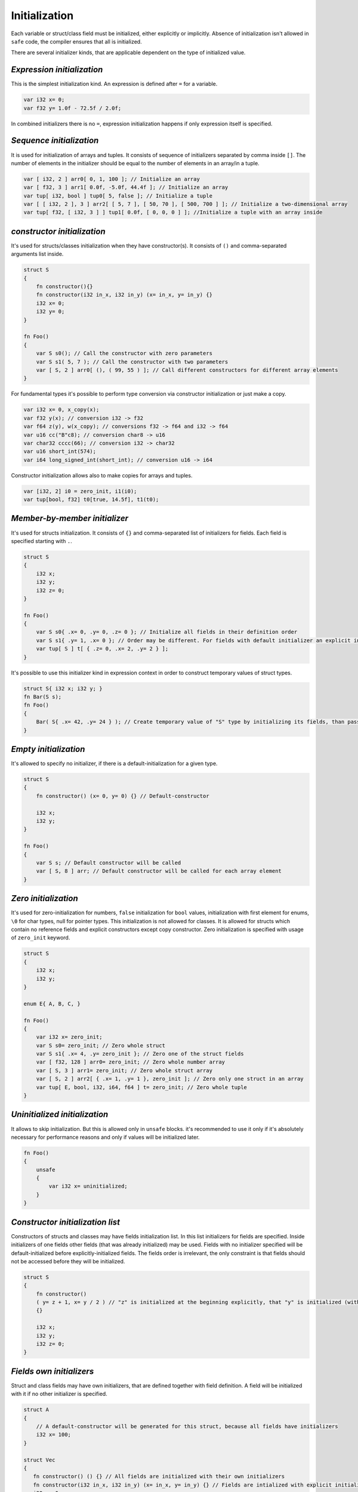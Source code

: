 Initialization
==============

Each variable or struct/class field must be initialized, either explicitly or implicitly.
Absence of initialization isn't allowed in ``safe`` code, the compiler ensures that all is initialized.

There are several initializer kinds, that are applicable dependent on the type of initialized value.

***************************
*Expression initialization*
***************************

This is the simplest initialization kind.
An expression is defined after ``=`` for a variable.

.. code-block:: u_spr

   var i32 x= 0;
   var f32 y= 1.0f - 72.5f / 2.0f;

In combined initializers there is no ``=``, expression initialization happens if only expression itself is specified.

*************************
*Sequence initialization*
*************************

It is used for initialization of arrays and tuples.
It consists of sequence of initializers separated by comma inside ``[]``.
The number of elements in the initializer should be equal to the number of elements in an array/in a tuple.

.. code-block:: u_spr

   var [ i32, 2 ] arr0[ 0, 1, 100 ]; // Initialize an array
   var [ f32, 3 ] arr1[ 0.0f, -5.0f, 44.4f ]; // Initialize an array
   var tup[ i32, bool ] tup0[ 5, false ]; // Initialize a tuple
   var [ [ i32, 2 ], 3 ] arr2[ [ 5, 7 ], [ 50, 70 ], [ 500, 700 ] ]; // Initialize a two-dimensional array
   var tup[ f32, [ i32, 3 ] ] tup1[ 0.0f, [ 0, 0, 0 ] ]; //Initialize a tuple with an array inside

****************************
*constructor initialization*
****************************

It's used for structs/classes initialization when they have constructor(s).
It consists of ``()`` and comma-separated arguments list inside.

.. code-block:: u_spr

   struct S
   {
       fn constructor(){}
       fn constructor(i32 in_x, i32 in_y) (x= in_x, y= in_y) {}
       i32 x= 0;
       i32 y= 0;
   }
   
   fn Foo()
   {
       var S s0(); // Call the constructor with zero parameters
       var S s1( 5, 7 ); // Call the constructor with two parameters
       var [ S, 2 ] arr0[ (), ( 99, 55 ) ]; // Call different constructors for different array elements
   }

For fundamental types it's possible to perform type conversion via constructor initialization or just make a copy.

.. code-block:: u_spr

   var i32 x= 0, x_copy(x);
   var f32 y(x); // conversion i32 -> f32
   var f64 z(y), w(x_copy); // conversions f32 -> f64 and i32 -> f64
   var u16 cc("B"c8); // conversion char8 -> u16
   var char32 cccc(66); // conversion i32 -> char32
   var u16 short_int(574);
   var i64 long_signed_int(short_int); // conversion u16 -> i64

Constructor initialization allows also to make copies for arrays and tuples.

.. code-block:: u_spr

   var [i32, 2] i0 = zero_init, i1(i0);
   var tup[bool, f32] t0[true, 14.5f], t1(t0);


******************************
*Member-by-member initializer*
******************************

It's used for structs initialization.
It consists of ``{}`` and comma-separated list of initializers for fields.
Each field is specified starting with ``.``.

.. code-block:: u_spr

   struct S
   {
       i32 x;
       i32 y;
       i32 z= 0;
   }
   
   fn Foo()
   {
       var S s0{ .x= 0, .y= 0, .z= 0 }; // Initialize all fields in their definition order
       var S s1{ .y= 1, .x= 0 }; // Order may be different. For fields with default initializer an explicit initializer may not be specified.
       var tup[ S ] t[ { .z= 0, .x= 2, .y= 2 } ];
   }

It's possible to use this initializer kind in expression context in order to construct temporary values of struct types.

.. code-block:: u_spr

   struct S{ i32 x; i32 y; }
   fn Bar(S s);
   fn Foo()
   {
       Bar( S{ .x= 42, .y= 24 } ); // Create temporary value of "S" type by initializing its fields, than pass it into a function.
   }


**********************
*Empty initialization*
**********************

It's allowed to specify no initializer, if there is a default-initialization for a given type.

.. code-block:: u_spr

   struct S
   {
       fn constructor() (x= 0, y= 0) {} // Default-constructor
   
       i32 x;
       i32 y;
   }
   
   fn Foo()
   {
       var S s; // Default constructor will be called
       var [ S, 8 ] arr; // Default constructor will be called for each array element
   }

*********************
*Zero initialization*
*********************

It's used for zero-initialization for numbers, ``false`` initialization for ``bool`` values, initialization with first element for enums, ``\0`` for char types, null for pointer types.
This initialization is not allowed for classes.
It is allowed for structs which contain no reference fields and explicit constructors except copy constructor.
Zero initialization is specified with usage of ``zero_init`` keyword.

.. code-block:: u_spr

   struct S
   {
       i32 x;
       i32 y;
   }
   
   enum E{ A, B, C, }

   fn Foo()
   {
       var i32 x= zero_init;
       var S s0= zero_init; // Zero whole struct
       var S s1{ .x= 4, .y= zero_init }; // Zero one of the struct fields
       var [ f32, 128 ] arr0= zero_init; // Zero whole number array
       var [ S, 3 ] arr1= zero_init; // Zero whole struct array
       var [ S, 2 ] arr2[ { .x= 1, .y= 1 }, zero_init ]; // Zero only one struct in an array
       var tup[ E, bool, i32, i64, f64 ] t= zero_init; // Zero whole tuple
   }

******************************
*Uninitialized initialization*
******************************

It allows to skip initialization.
But this is allowed only in ``unsafe`` blocks.
it's recommended to use it only if it's absolutely necessary for performance reasons and only if values will be initialized later.

.. code-block:: u_spr

   fn Foo()
   {
       unsafe
       {
           var i32 x= uninitialized;
       }
   }

*********************************
*Constructor initialization list*
*********************************

Constructors of structs and classes may have fields initialization list.
In this list initializers for fields are specified.
Inside initializers of one fields other fields (that was already initialized) may be used.
Fields with no initializer specified will be default-initialized before explicitly-initialized fields.
The fields order is irrelevant, the only constraint is that fields should not be accessed before they will be initialized.

.. code-block:: u_spr

   struct S
   {
       fn constructor()
       ( y= z + 1, x= y / 2 ) // "z" is initialized at the beginning explicitly, that "y" is initialized (with usage of "z"), that "x" is initialized with usage of previously initialized "x" value
       {}

       i32 x;
       i32 y;
       i32 z= 0;
   }

*************************
*Fields own initializers*
*************************

Struct and class fields may have own initializers, that are defined together with field definition.
A field will be initialized with it if no other initializer is specified.

.. code-block:: u_spr

   struct A
   {
       // A default-constructor will be generated for this struct, because all fields have initializers
       i32 x= 100;
   }
   
   struct Vec
   {
      fn constructor() () {} // All fields are initialized with their own initializers
      fn constructor(i32 in_x, i32 in_y) (x= in_x, y= in_y) {} // Fields are intialized with explicit initializers, fields own initializers are not used
      i32 x= 0;
      i32 y= 0;
   }
   
   struct SimpleVec
   {
       A a; // Field has default initializer since "A" has default-constructor
       i32 x= 0;
       i32 y= 0;
   }
   
   fn Foo()
   {
       var A a; // Generated default-constructor will be called. It was generated since all fields have initializers.
       var Vec v0(), v1, v2( 10, -5 ); // In first two cases own field initializers will be used, in the third - explicitly-specified initializer values
       var SimpleVec v3{}; // In the struct initializer fields initializers are not specified thus own field initializers will be used
   }

